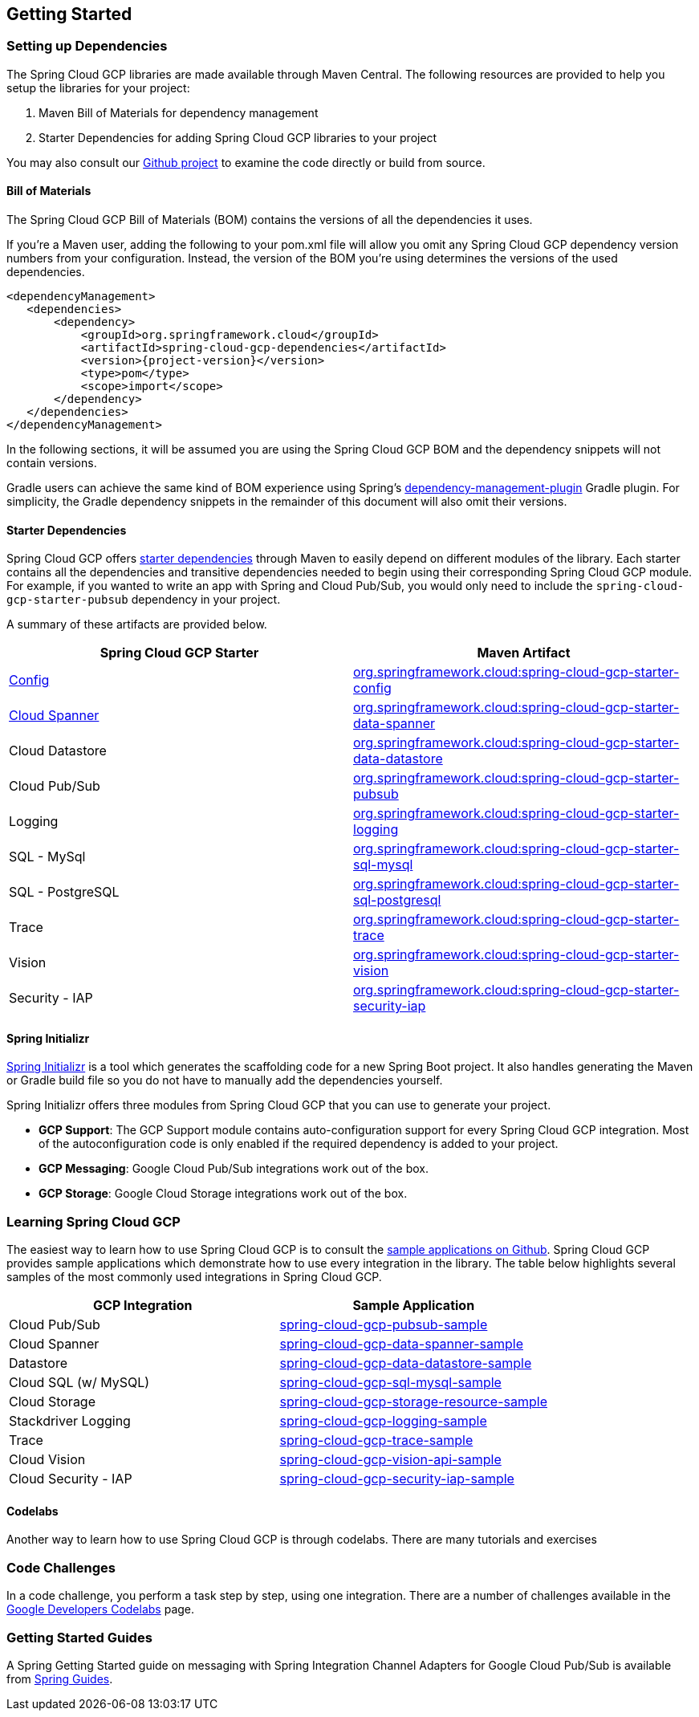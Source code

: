 == Getting Started



=== Setting up Dependencies

The Spring Cloud GCP libraries are made available through Maven Central.
The following resources are provided to help you setup the libraries for your project:

1. Maven Bill of Materials for dependency management
2. Starter Dependencies for adding Spring Cloud GCP libraries to your project

You may also consult our https://github.com/spring-cloud/spring-cloud-gcp[Github project] to examine the code directly or build from source.

==== Bill of Materials

The Spring Cloud GCP Bill of Materials (BOM) contains the versions of all the dependencies it uses.

If you’re a Maven user, adding the following to your pom.xml file will allow you omit any Spring Cloud GCP dependency version numbers from your configuration.
Instead, the version of the BOM you’re using determines the versions of the used dependencies.

[source,xml,subs="normal"]
----
<dependencyManagement>
   <dependencies>
       <dependency>
           <groupId>org.springframework.cloud</groupId>
           <artifactId>spring-cloud-gcp-dependencies</artifactId>
           <version>{project-version}</version>
           <type>pom</type>
           <scope>import</scope>
       </dependency>
   </dependencies>
</dependencyManagement>
----

In the following sections, it will be assumed you are using the Spring Cloud GCP BOM and the dependency snippets will not contain versions.

Gradle users can achieve the same kind of BOM experience using Spring's https://github.com/spring-gradle-plugins/dependency-management-plugin[dependency-management-plugin] Gradle plugin.
For simplicity, the Gradle dependency snippets in the remainder of this document will also omit their versions.

==== Starter Dependencies

Spring Cloud GCP offers https://github.com/spring-cloud/spring-cloud-gcp/tree/master/spring-cloud-gcp-starters[starter dependencies] through Maven to easily depend on different modules of the library.
Each starter contains all the dependencies and transitive dependencies needed to begin using their corresponding Spring Cloud GCP module.
For example, if you wanted to write an app with Spring and Cloud Pub/Sub, you would only need to include the `spring-cloud-gcp-starter-pubsub` dependency in your project.

A summary of these artifacts are provided below.

|===
| Spring Cloud GCP Starter | Maven Artifact

| link:config.adoc[Config]
| https://mvnrepository.com/artifact/org.springframework.cloud/spring-cloud-gcp-starter-config[org.springframework.cloud:spring-cloud-gcp-starter-config]

| link:spanner.adoc[Cloud Spanner]
| https://mvnrepository.com/artifact/org.springframework.cloud/spring-cloud-gcp-starter-data-spanner[org.springframework.cloud:spring-cloud-gcp-starter-data-spanner]

|Cloud Datastore
|https://mvnrepository.com/artifact/org.springframework.cloud/spring-cloud-gcp-starter-data-datastore[org.springframework.cloud:spring-cloud-gcp-starter-data-datastore]

|Cloud Pub/Sub
|https://mvnrepository.com/artifact/org.springframework.cloud/spring-cloud-gcp-starter-pubsub[org.springframework.cloud:spring-cloud-gcp-starter-pubsub]

|Logging
|https://mvnrepository.com/artifact/org.springframework.cloud/spring-cloud-gcp-starter-logging[org.springframework.cloud:spring-cloud-gcp-starter-logging]

|SQL - MySql
|https://mvnrepository.com/artifact/org.springframework.cloud/spring-cloud-gcp-starter-sql-mysql[org.springframework.cloud:spring-cloud-gcp-starter-sql-mysql]

|SQL - PostgreSQL
|https://mvnrepository.com/artifact/org.springframework.cloud/spring-cloud-gcp-starter-sql-postgresql[org.springframework.cloud:spring-cloud-gcp-starter-sql-postgresql]

|Trace
|https://mvnrepository.com/artifact/org.springframework.cloud/spring-cloud-gcp-starter-trace[org.springframework.cloud:spring-cloud-gcp-starter-trace]

|Vision
|https://mvnrepository.com/artifact/org.springframework.cloud/spring-cloud-gcp-starter-vision[org.springframework.cloud:spring-cloud-gcp-starter-vision]

|Security - IAP
|https://mvnrepository.com/artifact/org.springframework.cloud/spring-cloud-gcp-starter-security-iap[org.springframework.cloud:spring-cloud-gcp-starter-security-iap]

|===

==== Spring Initializr

http://start.spring.io/[Spring Initializr] is a tool which generates the scaffolding code for a new Spring Boot project.
It also handles generating the Maven or Gradle build file so you do not have to manually add the dependencies yourself.

Spring Initializr offers three modules from Spring Cloud GCP that you can use to generate your project.

- *GCP Support*: The GCP Support module contains auto-configuration support for every Spring Cloud GCP integration.
Most of the autoconfiguration code is only enabled if the required dependency is added to your project.
- *GCP Messaging*: Google Cloud Pub/Sub integrations work out of the box.
- *GCP Storage*: Google Cloud Storage integrations work out of the box.

=== Learning Spring Cloud GCP

The easiest way to learn how to use Spring Cloud GCP is to consult the https://github.com/spring-cloud/spring-cloud-gcp/tree/master/spring-cloud-gcp-samples[sample applications on Github].
Spring Cloud GCP provides sample applications which demonstrate how to use every integration in the library.
The table below highlights several samples of the most commonly used integrations in Spring Cloud GCP.

|===
| GCP Integration | Sample Application

| Cloud Pub/Sub
| https://github.com/spring-cloud/spring-cloud-gcp/tree/master/spring-cloud-gcp-samples/spring-cloud-gcp-pubsub-sample[spring-cloud-gcp-pubsub-sample]

| Cloud Spanner
| https://github.com/spring-cloud/spring-cloud-gcp/tree/master/spring-cloud-gcp-samples/spring-cloud-gcp-data-spanner-sample[spring-cloud-gcp-data-spanner-sample]

| Datastore
| https://github.com/spring-cloud/spring-cloud-gcp/tree/master/spring-cloud-gcp-samples/spring-cloud-gcp-data-datastore-sample[spring-cloud-gcp-data-datastore-sample]

| Cloud SQL (w/ MySQL)
| https://github.com/spring-cloud/spring-cloud-gcp/tree/master/spring-cloud-gcp-samples/spring-cloud-gcp-sql-mysql-sample[spring-cloud-gcp-sql-mysql-sample]

| Cloud Storage
| https://github.com/spring-cloud/spring-cloud-gcp/tree/master/spring-cloud-gcp-samples/spring-cloud-gcp-storage-resource-sample[spring-cloud-gcp-storage-resource-sample]

| Stackdriver Logging
| https://github.com/spring-cloud/spring-cloud-gcp/tree/master/spring-cloud-gcp-samples/spring-cloud-gcp-logging-sample[spring-cloud-gcp-logging-sample]

| Trace
| https://github.com/spring-cloud/spring-cloud-gcp/tree/master/spring-cloud-gcp-samples/spring-cloud-gcp-trace-sample[spring-cloud-gcp-trace-sample]

| Cloud Vision
| https://github.com/spring-cloud/spring-cloud-gcp/tree/master/spring-cloud-gcp-samples/spring-cloud-gcp-vision-api-sample[spring-cloud-gcp-vision-api-sample]

| Cloud Security - IAP
| https://github.com/spring-cloud/spring-cloud-gcp/tree/master/spring-cloud-gcp-samples/spring-cloud-gcp-security-iap-sample[spring-cloud-gcp-security-iap-sample]
|===

==== Codelabs

Another way to learn how to use Spring Cloud GCP is through codelabs.
There are many tutorials and exercises

=== Code Challenges

In a code challenge, you perform a task step by step, using one integration.
There are a number of challenges available in the https://codelabs.developers.google.com/spring[Google Developers Codelabs] page.

=== Getting Started Guides

A Spring Getting Started guide on messaging with Spring Integration Channel Adapters for Google Cloud Pub/Sub is available from https://spring.io/guides/gs/messaging-gcp-pubsub/[Spring Guides].
